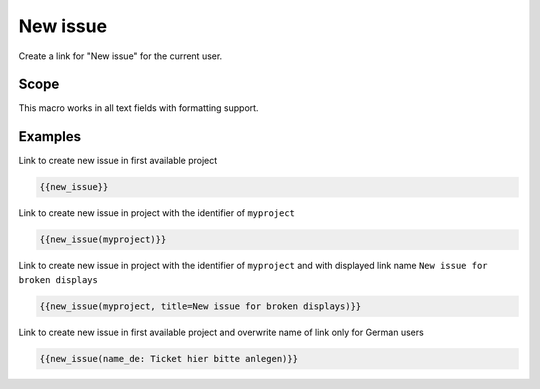 New issue
---------

Create a link for "New issue" for the current user.

.. function:: {{new_issue([project_name, name=NAME])}}

    Show link to create new issue

    :param string project_name: can be project identifier, project name or project id
                                If no project_name is specified, first project is used, which the current user
                                has permission to create an issue.
    :param string name: name to use for link. If not specified, "New issue" is used.
                        You can use all language as suffix, eg. name_de, name_it, button_es


Scope
+++++

This macro works in all text fields with formatting support.

Examples
++++++++

Link to create new issue in first available project

.. code-block:: smarty

  {{new_issue}}

Link to create new issue in project with the identifier of ``myproject``

.. code-block:: smarty

  {{new_issue(myproject)}}

Link to create new issue in project with the identifier of ``myproject`` and
with displayed link name ``New issue for broken displays``

.. code-block:: smarty

  {{new_issue(myproject, title=New issue for broken displays)}}

Link to create new issue in first available project and overwrite name of link only for German users

.. code-block:: smarty

  {{new_issue(name_de: Ticket hier bitte anlegen)}}
